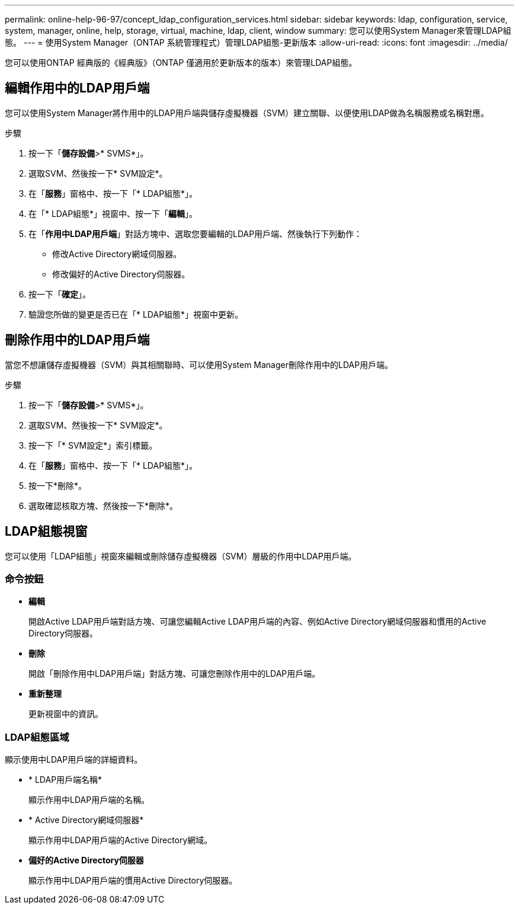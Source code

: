 ---
permalink: online-help-96-97/concept_ldap_configuration_services.html 
sidebar: sidebar 
keywords: ldap, configuration, service, system, manager, online, help, storage, virtual, machine, ldap, client, window 
summary: 您可以使用System Manager來管理LDAP組態。 
---
= 使用System Manager（ONTAP 系統管理程式）管理LDAP組態-更新版本
:allow-uri-read: 
:icons: font
:imagesdir: ../media/


[role="lead"]
您可以使用ONTAP 經典版的《經典版》（ONTAP 僅適用於更新版本的版本）來管理LDAP組態。



== 編輯作用中的LDAP用戶端

您可以使用System Manager將作用中的LDAP用戶端與儲存虛擬機器（SVM）建立關聯、以便使用LDAP做為名稱服務或名稱對應。

.步驟
. 按一下「*儲存設備*>* SVMS*」。
. 選取SVM、然後按一下* SVM設定*。
. 在「*服務*」窗格中、按一下「* LDAP組態*」。
. 在「* LDAP組態*」視窗中、按一下「*編輯*」。
. 在「*作用中LDAP用戶端*」對話方塊中、選取您要編輯的LDAP用戶端、然後執行下列動作：
+
** 修改Active Directory網域伺服器。
** 修改偏好的Active Directory伺服器。


. 按一下「*確定*」。
. 驗證您所做的變更是否已在「* LDAP組態*」視窗中更新。




== 刪除作用中的LDAP用戶端

當您不想讓儲存虛擬機器（SVM）與其相關聯時、可以使用System Manager刪除作用中的LDAP用戶端。

.步驟
. 按一下「*儲存設備*>* SVMS*」。
. 選取SVM、然後按一下* SVM設定*。
. 按一下「* SVM設定*」索引標籤。
. 在「*服務*」窗格中、按一下「* LDAP組態*」。
. 按一下*刪除*。
. 選取確認核取方塊、然後按一下*刪除*。




== LDAP組態視窗

您可以使用「LDAP組態」視窗來編輯或刪除儲存虛擬機器（SVM）層級的作用中LDAP用戶端。



=== 命令按鈕

* *編輯*
+
開啟Active LDAP用戶端對話方塊、可讓您編輯Active LDAP用戶端的內容、例如Active Directory網域伺服器和慣用的Active Directory伺服器。

* *刪除*
+
開啟「刪除作用中LDAP用戶端」對話方塊、可讓您刪除作用中的LDAP用戶端。

* *重新整理*
+
更新視窗中的資訊。





=== LDAP組態區域

顯示使用中LDAP用戶端的詳細資料。

* * LDAP用戶端名稱*
+
顯示作用中LDAP用戶端的名稱。

* * Active Directory網域伺服器*
+
顯示作用中LDAP用戶端的Active Directory網域。

* *偏好的Active Directory伺服器*
+
顯示作用中LDAP用戶端的慣用Active Directory伺服器。



